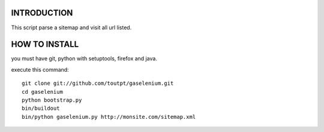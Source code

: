 INTRODUCTION
============

This script parse a sitemap and visit all url listed.

HOW TO INSTALL
==============

you must have git, python with setuptools, firefox and java.

execute this command:

::

    git clone git://github.com/toutpt/gaselenium.git
    cd gaselenium
    python bootstrap.py
    bin/buildout
    bin/python gaselenium.py http://monsite.com/sitemap.xml


